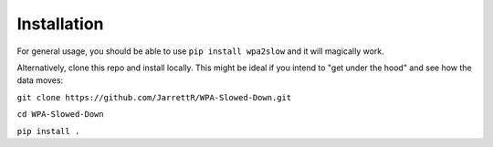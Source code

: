 Installation
====================================

For general usage, you should be able to use ``pip install wpa2slow`` and it will magically work.

Alternatively, clone this repo and install locally. This might be ideal if you intend to "get under the hood" and see how the data moves:

``git clone https://github.com/JarrettR/WPA-Slowed-Down.git``

``cd WPA-Slowed-Down``

``pip install .``

